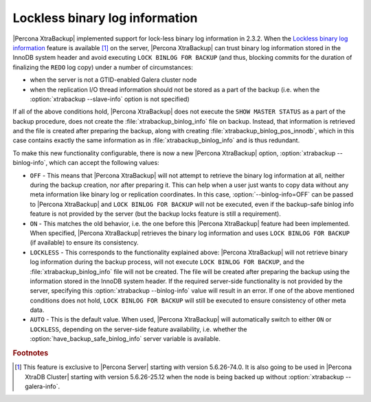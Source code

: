 .. _lockless_bin-log:

===============================
Lockless binary log information
===============================

|Percona XtraBackup| implemented support for lock-less binary log information in 2.3.2. When the `Lockless binary log information <https://www.percona.com/doc/percona-server/5.6/management/backup_locks.html#backup-safe-binlog-information>`_ feature is available [#n-1]_ on the server, |Percona XtraBackup| can trust binary log information stored in the InnoDB system header and avoid executing ``LOCK BINLOG FOR BACKUP`` (and thus, blocking commits for the duration of finalizing the ``REDO`` log copy) under a number of circumstances:

* when the server is not a GTID-enabled Galera cluster node

* when the replication I/O thread information should not be stored as a part of the backup (i.e. when the :option:`xtrabackup --slave-info` option is not specified)

If all of the above conditions hold, |Percona XtraBackup| does not execute the ``SHOW MASTER STATUS`` as a part of the backup procedure, does not create the :file:`xtrabackup_binlog_info` file on backup. Instead, that information is retrieved and the file is created after preparing the backup, along with creating :file:`xtrabackup_binlog_pos_innodb`, which in this case contains exactly the same information as in :file:`xtrabackup_binlog_info` and is thus redundant.

To make this new functionality configurable, there is now a new |Percona XtraBackup| option, :option:`xtrabackup --binlog-info`, which can accept the following values:

* ``OFF`` - This means that |Percona XtraBackup| will not attempt to retrieve the binary log information at all, neither during the backup creation, nor after preparing it. This can help when a user just wants to copy data without any meta information like binary log or replication coordinates. In this case, :option:`--binlog-info=OFF` can be passed to |Percona XtraBackup| and ``LOCK BINLOG FOR BACKUP`` will not be executed, even if the backup-safe binlog info feature is not provided by the server (but the backup locks feature is still a requirement).

* ``ON`` - This matches the old behavior, i.e. the one before this |Percona XtraBackup| feature had been implemented. When specified, |Percona XtraBackup| retrieves the binary log information and uses ``LOCK BINLOG FOR BACKUP`` (if available) to ensure its consistency.

* ``LOCKLESS`` - This corresponds to the functionality explained above: |Percona XtraBackup| will not retrieve binary log information during the backup process, will not execute ``LOCK BINLOG FOR BACKUP``, and the :file:`xtrabackup_binlog_info` file will not be created. The file will be created after preparing the backup using the information stored in the InnoDB system header. If the required server-side functionality is not provided by the server, specifying this :option:`xtrabackup --binlog-info` value will result in an error. If one of the above mentioned conditions does not hold, ``LOCK BINLOG FOR BACKUP`` will still be executed to ensure consistency of other meta data.

* ``AUTO`` - This is the default value. When used, |Percona XtraBackup| will automatically switch to either ``ON`` or ``LOCKLESS``, depending on the server-side feature availability, i.e. whether the :option:`have_backup_safe_binlog_info` server variable is available.

.. rubric:: Footnotes

.. [#n-1] This feature is exclusive to |Percona Server| starting with version 5.6.26-74.0. It is also going to be used in |Percona XtraDB Cluster| starting with version 5.6.26-25.12 when the node is being backed up without :option:`xtrabackup --galera-info`.
